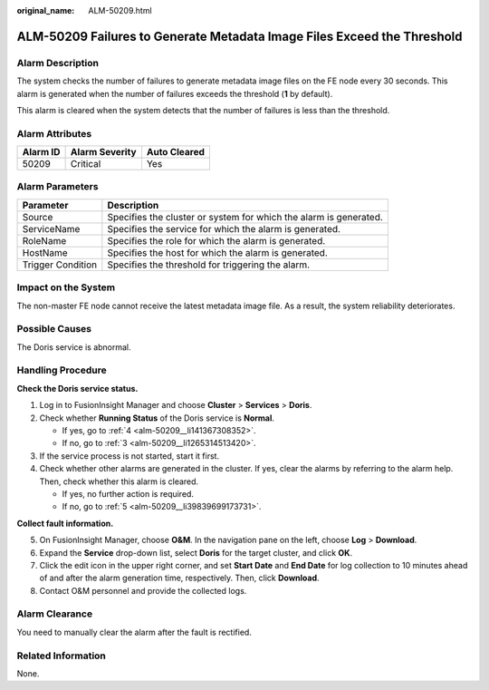 :original_name: ALM-50209.html

.. _ALM-50209:

ALM-50209 Failures to Generate Metadata Image Files Exceed the Threshold
========================================================================

Alarm Description
-----------------

The system checks the number of failures to generate metadata image files on the FE node every 30 seconds. This alarm is generated when the number of failures exceeds the threshold (**1** by default).

This alarm is cleared when the system detects that the number of failures is less than the threshold.

Alarm Attributes
----------------

======== ============== ============
Alarm ID Alarm Severity Auto Cleared
======== ============== ============
50209    Critical       Yes
======== ============== ============

Alarm Parameters
----------------

+-------------------+-------------------------------------------------------------------+
| Parameter         | Description                                                       |
+===================+===================================================================+
| Source            | Specifies the cluster or system for which the alarm is generated. |
+-------------------+-------------------------------------------------------------------+
| ServiceName       | Specifies the service for which the alarm is generated.           |
+-------------------+-------------------------------------------------------------------+
| RoleName          | Specifies the role for which the alarm is generated.              |
+-------------------+-------------------------------------------------------------------+
| HostName          | Specifies the host for which the alarm is generated.              |
+-------------------+-------------------------------------------------------------------+
| Trigger Condition | Specifies the threshold for triggering the alarm.                 |
+-------------------+-------------------------------------------------------------------+

Impact on the System
--------------------

The non-master FE node cannot receive the latest metadata image file. As a result, the system reliability deteriorates.

Possible Causes
---------------

The Doris service is abnormal.

Handling Procedure
------------------

**Check the Doris service status.**

#. Log in to FusionInsight Manager and choose **Cluster** > **Services** > **Doris**.

#. Check whether **Running Status** of the Doris service is **Normal**.

   -  If yes, go to :ref:`4 <alm-50209__li141367308352>`.
   -  If no, go to :ref:`3 <alm-50209__li1265314513420>`.

#. .. _alm-50209__li1265314513420:

   If the service process is not started, start it first.

#. .. _alm-50209__li141367308352:

   Check whether other alarms are generated in the cluster. If yes, clear the alarms by referring to the alarm help. Then, check whether this alarm is cleared.

   -  If yes, no further action is required.
   -  If no, go to :ref:`5 <alm-50209__li39839699173731>`.

**Collect fault information.**

5. .. _alm-50209__li39839699173731:

   On FusionInsight Manager, choose **O&M**. In the navigation pane on the left, choose **Log** > **Download**.

6. Expand the **Service** drop-down list, select **Doris** for the target cluster, and click **OK**.

7. Click the edit icon in the upper right corner, and set **Start Date** and **End Date** for log collection to 10 minutes ahead of and after the alarm generation time, respectively. Then, click **Download**.

8. Contact O&M personnel and provide the collected logs.

Alarm Clearance
---------------

You need to manually clear the alarm after the fault is rectified.

Related Information
-------------------

None.
